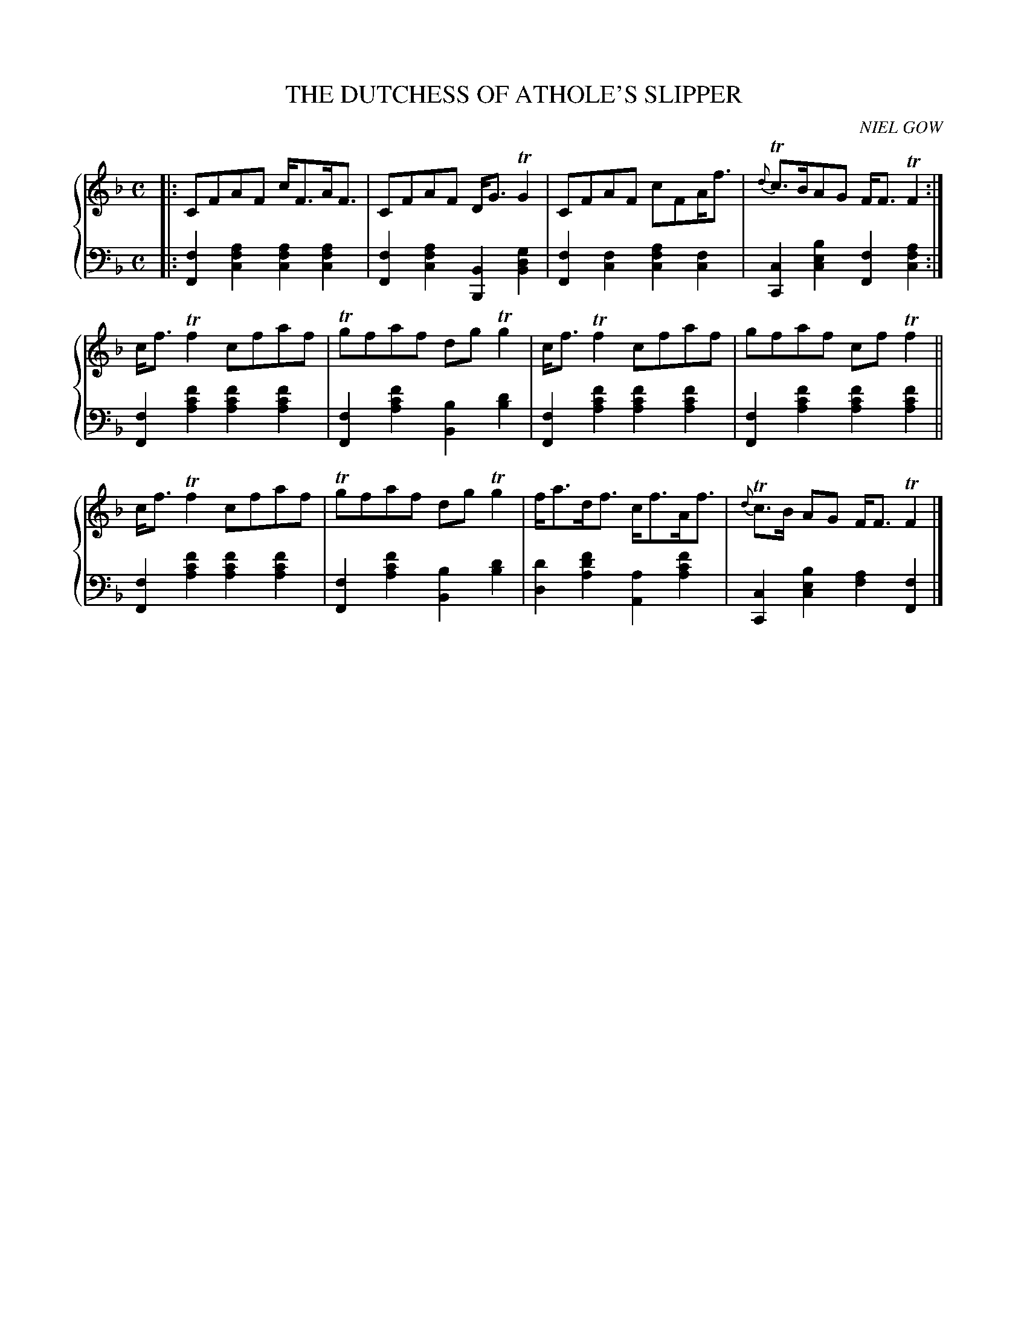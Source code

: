 X: 214
T: THE DUTCHESS OF ATHOLE'S SLIPPER
C: NIEL GOW
R: Strathspey
B: Glen Collection p.21 #4
Z: 2011 John Chambers <jc:trillian.mit.edu>
M: C
L: 1/8
V: 1 middle=B clef=treble
V: 2 middle=d clef=bass
%%score {1 | 2}
K: F
%
V: 1
|: CFAF c<FA<F | CFAF D<GTG2 | CFAF cFA<f | {d}Tc>BAG F<FTF2 :|
c<fTf2 cfaf | Tgfaf dgTg2 | c<fTf2 cfaf | gfaf cfTf2 ||
c<fTf2 cfaf | Tgfaf dgTg2 | f<ad<f c<fA<f | {d}Tc>B AG F<FTF2 |]
%
V: 2
|:\
[f2F2][a2f2c2] [a2f2c2][a2f2c2] | [f2F2][a2f2c2] [B2B,2][g2d2B2] |\
[f2F2][f2c2] [a2f2c2][f2c2] | [c2C2][b2e2c2] [f2F2][a2f2c2] :|
[f2F2][f'2c'2a2] [f'2c'2a2][f'2c'2a2] | [f2F2][f'2c'2a2] [b2B2][d'2b2] |\
[f2F2][f'2c'2a2] [f'2c'2a2][f'2c'2a2] | [f2F2][f'2c'2a2] [f'2c'2a2][f'2c'2a2] ||
[f2F2][f'2c'2a2] [f'2c'2a2][f'2c'2a2] | [f2F2][f'2c'2a2] [b2B2][d'2b2] |\
[d'2d2][f'2d'2a2] [a2A2][f'2c'2a2] | [c2C2][b2e2c2] [a2f2][f2F2] |]
